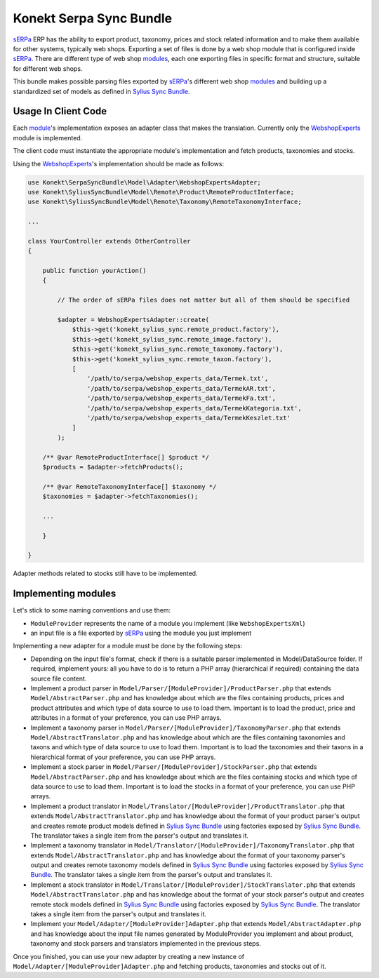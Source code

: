 Konekt Serpa Sync Bundle
========================

`sERPa`_ ERP has the ability to export product, taxonomy, prices and stock related information and to make them available
for other systems, typically web shops. Exporting a set of files is done by a web shop module that is configured inside
`sERPa`_. There are different type of web shop `modules`_, each one exporting files in specific format and structure,
suitable for different web shops.

This bundle makes possible parsing files exported by `sERPa`_'s different web shop `modules`_ and building up a standardized
set of models as defined in `Sylius Sync Bundle`_.

Usage In Client Code
--------------------

Each `module`_'s implementation exposes an adapter class that makes the translation. Currently only the `WebshopExperts`_
module is implemented.

The client code must instantiate the appropriate module's implementation and fetch products, taxonomies and stocks.

Using the `WebshopExperts`_'s implementation should be made as follows:

.. code-block:: php

    use Konekt\SerpaSyncBundle\Model\Adapter\WebshopExpertsAdapter;
    use Konekt\SyliusSyncBundle\Model\Remote\Product\RemoteProductInterface;
    use Konekt\SyliusSyncBundle\Model\Remote\Taxonomy\RemoteTaxonomyInterface;

    ...

    class YourController extends OtherController
    {

        public function yourAction()
        {

            // The order of sERPa files does not matter but all of them should be specified

            $adapter = WebshopExpertsAdapter::create(
                $this->get('konekt_sylius_sync.remote_product.factory'),
                $this->get('konekt_sylius_sync.remote_image.factory'),
                $this->get('konekt_sylius_sync.remote_taxonomy.factory'),
                $this->get('konekt_sylius_sync.remote_taxon.factory'),
                [
                    '/path/to/serpa/webshop_experts_data/Termek.txt',
                    '/path/to/serpa/webshop_experts_data/TermekAR.txt',
                    '/path/to/serpa/webshop_experts_data/TermekFa.txt',
                    '/path/to/serpa/webshop_experts_data/TermekKategoria.txt',
                    '/path/to/serpa/webshop_experts_data/TermekKeszlet.txt'
                ]
            );

        /** @var RemoteProductInterface[] $product */
        $products = $adapter->fetchProducts();

        /** @var RemoteTaxonomyInterface[] $taxonomy */
        $taxonomies = $adapter->fetchTaxonomies();

        ...

        }

    }

Adapter methods related to stocks still have to be implemented.

Implementing modules
--------------------

Let's stick to some naming conventions and use them:

- ``ModuleProvider`` represents the name of a module you implement (like ``WebshopExpertsXml``)
- an input file is a file exported by `sERPa`_ using the module you just implement

Implementing a new adapter for a module must be done by the following steps:

- Depending on the input file's format, check if there is a suitable parser implemented in Model/DataSource folder.
  If required, implement yours: all you have to do is to return a PHP array (hierarchical if required) containing the
  data source file content.

- Implement a product parser in ``Model/Parser/[ModuleProvider]/ProductParser.php`` that extends ``Model/AbstractParser.php``
  and has knowledge about which are the files containing products, prices and product attributes and which type of
  data source to use to load them. Important is to load the product, price and attributes in a format of your
  preference, you can use PHP arrays.

- Implement a taxonomy parser in ``Model/Parser/[ModuleProvider]/TaxonomyParser.php`` that extends ``Model/AbstractTranslator.php``
  and has knowledge about which are the files containing taxonomies and taxons and which type of data source to use to
  load them. Important is to load the taxonomies and their taxons in a hierarchical format of your preference, you can
  use PHP arrays.

- Implement a stock parser in ``Model/Parser/[ModuleProvider]/StockParser.php`` that extends ``Model/AbstractParser.php``
  and has knowledge about which are the files containing stocks and which type of data source to use to load them.
  Important is to load the stocks in a format of your preference, you can use PHP arrays.

- Implement a product translator in ``Model/Translator/[ModuleProvider]/ProductTranslator.php`` that extends
  ``Model/AbstractTranslator.php`` and has knowledge about the format of your product parser's output and creates remote
  product models defined in `Sylius Sync Bundle`_ using factories exposed by `Sylius Sync Bundle`_. The translator
  takes a single item from the parser's output and translates it.

- Implement a taxonomy translator in ``Model/Translator/[ModuleProvider]/TaxonomyTranslator.php`` that extends
  ``Model/AbstractTranslator.php`` and has knowledge about the format of your taxonomy parser's output and creates remote
  taxonomy models defined in `Sylius Sync Bundle`_ using factories exposed by `Sylius Sync Bundle`_. The translator
  takes a single item from the parser's output and translates it.

- Implement a stock translator in ``Model/Translator/[ModuleProvider]/StockTranslator.php`` that extends
  ``Model/AbstractTranslator.php`` and has knowledge about the format of your stock parser's output and creates remote
  stock models defined in `Sylius Sync Bundle`_ using factories exposed by `Sylius Sync Bundle`_. The translator
  takes a single item from the parser's output and translates it.

- Implement your ``Model/Adapter/[ModuleProvider]Adapter.php`` that extends ``Model/AbstractAdapter.php`` and has knowledge about
  the input file names generated by ModuleProvider you implement and about product, taxonomy and stock parsers and translators
  implemented in the previous steps.

Once you finished, you can use your new adapter by creating a new instance of ``Model/Adapter/[ModuleProvider]Adapter.php``
and fetching products, taxonomies and stocks out of it.

.. _sERPa: https://www.progen.hu
.. _Sylius Sync Bundle: https://github.com/artkonekt/sylius-sync-bundle
.. _modules: http://www.progen.hu/serpa/help/wk.htm
.. _module: http://www.progen.hu/serpa/help/wk.htm
.. _WebshopExperts: http://www.progen.hu/serpa/help/wk_webxhopexpertsinformacio.htm
